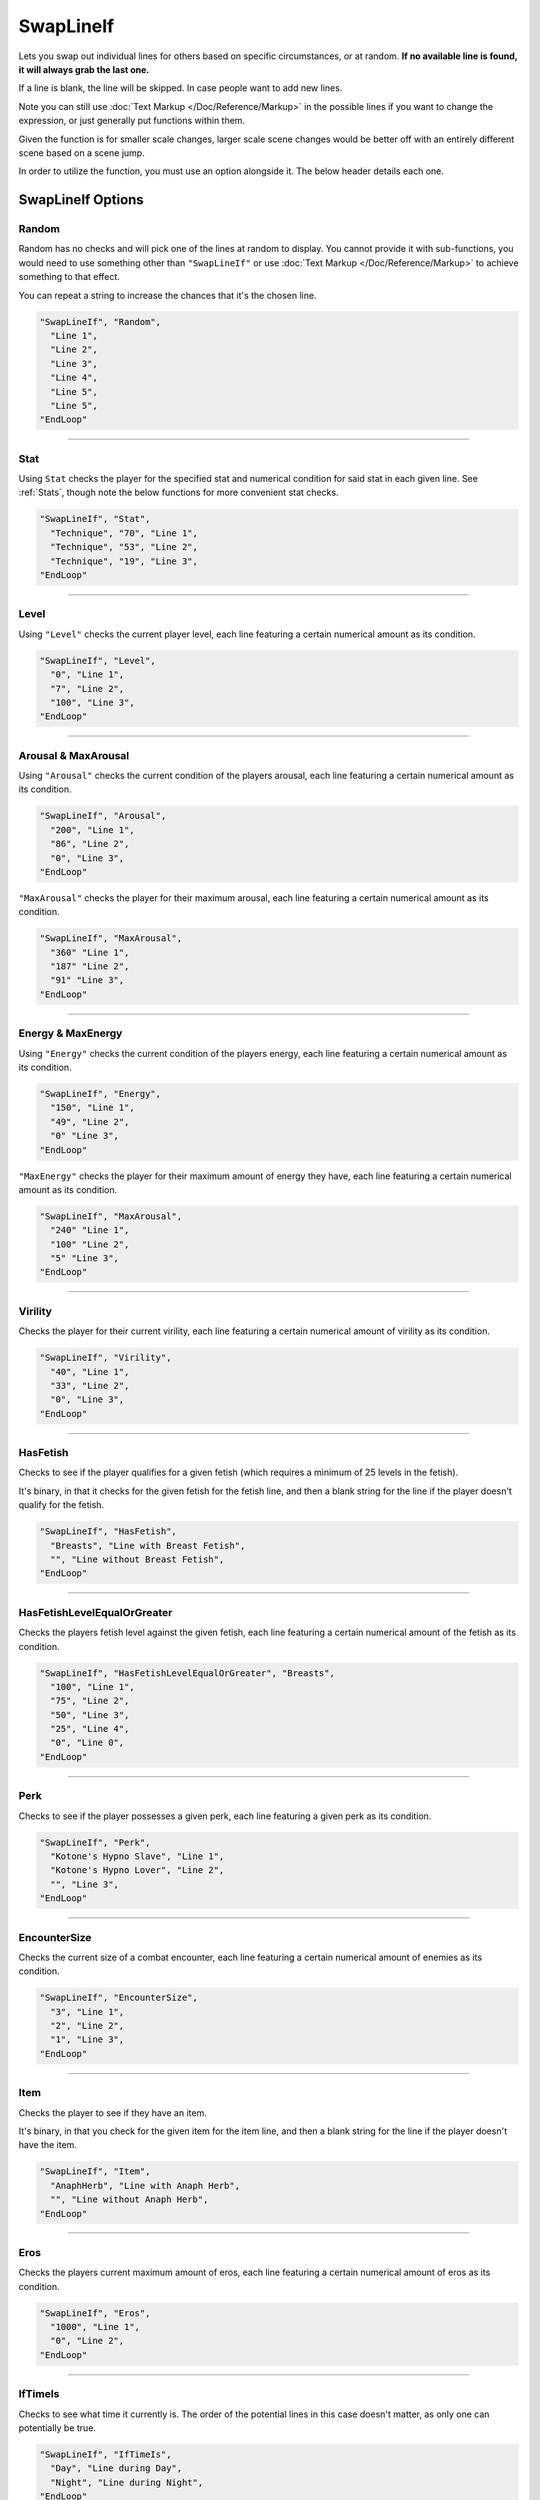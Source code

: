 **SwapLineIf**
===============

Lets you swap out individual lines for others based on specific circumstances, or at random. **If no available line is found, it will always grab the last one.**

If a line is blank, the line will be skipped. In case people want to add new lines.

Note you can still use :doc:`Text Markup </Doc/Reference/Markup>` in the possible lines if you want to change the expression, or just generally put functions within them.

Given the function is for smaller scale changes, larger scale scene changes would be better off with an entirely different scene based on a scene jump.

In order to utilize the function, you must use an option alongside it. The below header details each one.

**SwapLineIf Options**
-----------------------

**Random**
"""""""""""

Random has no checks and will pick one of the lines at random to display. You cannot provide it with sub-functions, you would need to use something other than
``"SwapLineIf"`` or use :doc:`Text Markup </Doc/Reference/Markup>` to achieve something to that effect.

You can repeat a string to increase the chances that it's the chosen line.

.. code-block:: javascript

  "SwapLineIf", "Random",
    "Line 1",
    "Line 2",
    "Line 3",
    "Line 4",
    "Line 5",
    "Line 5",
  "EndLoop"

----

**Stat**
""""""""""
Using ``Stat`` checks the player for the specified stat and numerical condition for said stat in each given line. See :ref:`Stats`, though note the below functions
for more convenient stat checks.

.. code-block:: javascript

  "SwapLineIf", "Stat",
    "Technique", "70", "Line 1",
    "Technique", "53", "Line 2",
    "Technique", "19", "Line 3",
  "EndLoop"

----

**Level**
"""""""""""""""""""""""""
Using ``"Level"`` checks the current player level, each line featuring a certain numerical amount as its condition.


.. code-block:: javascript

  "SwapLineIf", "Level",
    "0", "Line 1",
    "7", "Line 2",
    "100", "Line 3",
  "EndLoop"

----

**Arousal & MaxArousal**
"""""""""""""""""""""""""
Using ``"Arousal"`` checks the current condition of the players arousal, each line featuring a certain numerical amount as its condition.


.. code-block:: javascript

  "SwapLineIf", "Arousal",
    "200", "Line 1",
    "86", "Line 2",
    "0", "Line 3",
  "EndLoop"

``"MaxArousal"`` checks the player for their maximum arousal, each line featuring a certain numerical amount as its condition.

.. code-block:: javascript

  "SwapLineIf", "MaxArousal",
    "360" "Line 1",
    "187" "Line 2",
    "91" "Line 3",
  "EndLoop"

----

**Energy & MaxEnergy**
"""""""""""""""""""""""
Using ``"Energy"`` checks the current condition of the players energy, each line featuring a certain numerical amount as its condition.

.. code-block:: javascript

  "SwapLineIf", "Energy",
    "150", "Line 1",
    "49", "Line 2",
    "0" "Line 3",
  "EndLoop"

``"MaxEnergy"`` checks the player for their maximum amount of energy they have, each line featuring a certain numerical amount as its condition.

.. code-block:: javascript

  "SwapLineIf", "MaxArousal",
    "240" "Line 1",
    "100" "Line 2",
    "5" "Line 3",
  "EndLoop"

----

**Virility**
"""""""""""""
Checks the player for their current virility, each line featuring a certain numerical amount of virility as its condition.

.. code-block:: javascript

  "SwapLineIf", "Virility",
    "40", "Line 1",
    "33", "Line 2",
    "0", "Line 3",
  "EndLoop"

----

**HasFetish**
""""""""""""""
Checks to see if the player qualifies for a given fetish (which requires a minimum of 25 levels in the fetish).

It's binary, in that it checks for the given fetish for the fetish line, and then a blank string for the line if the player doesn't qualify for the fetish.

.. code-block:: javascript

  "SwapLineIf", "HasFetish",
    "Breasts", "Line with Breast Fetish",
    "", "Line without Breast Fetish",
  "EndLoop"

----

**HasFetishLevelEqualOrGreater**
"""""""""""""""""""""""""""""""""
Checks the players fetish level against the given fetish, each line featuring a certain numerical amount of the fetish as its condition.

.. code-block:: javascript

  "SwapLineIf", "HasFetishLevelEqualOrGreater", "Breasts",
    "100", "Line 1",
    "75", "Line 2",
    "50", "Line 3",
    "25", "Line 4",
    "0", "Line 0",
  "EndLoop"

----

**Perk**
"""""""""
Checks to see if the player possesses a given perk, each line featuring a given perk as its condition.

.. code-block:: javascript

    "SwapLineIf", "Perk",
      "Kotone's Hypno Slave", "Line 1",
      "Kotone's Hypno Lover", "Line 2",
      "", "Line 3",
    "EndLoop"

----

**EncounterSize**
""""""""""""""""""
Checks the current size of a combat encounter, each line featuring a certain numerical amount of enemies as its condition.

.. code-block:: javascript

  "SwapLineIf", "EncounterSize",
    "3", "Line 1",
    "2", "Line 2",
    "1", "Line 3",
  "EndLoop"

----

**Item**
"""""""""
Checks the player to see if they have an item.

It's binary, in that you check for the given item for the item line, and then a blank string for the line if the player doesn't have the item.

.. code-block:: javascript

  "SwapLineIf", "Item",
    "AnaphHerb", "Line with Anaph Herb",
    "", "Line without Anaph Herb",
  "EndLoop"

----

**Eros**
"""""""""
Checks the players current maximum amount of eros, each line featuring a certain numerical amount of eros as its condition.

.. code-block:: javascript

  "SwapLineIf", "Eros",
    "1000", "Line 1",
    "0", "Line 2",
  "EndLoop"

----

**IfTimeIs**
"""""""""""""
Checks to see what time it currently is. The order of the potential lines in this case doesn't matter, as only one can potentially be true.

.. code-block:: javascript

  "SwapLineIf", "IfTimeIs",
    "Day", "Line during Day",
    "Night", "Line during Night",
  "EndLoop"

----

**Progress & OtherEventsProgress**
"""""""""""""""""""""""""""""""""""
Using ``"Progress"`` checks the current progress of the event, each line featuring a certain numerical amount of progress as its condition.

.. code-block:: javascript

  "SwapLineIf", "Progress",
    "50", "Line 1",
    "0", "Line 2",
  "EndLoop"

``"OtherEventsProgress"`` lets you check the progress of the given event, each line featuring a certain numerical amount of progress as its condition.

.. code-block:: javascript

  "SwapLineIf", "OtherEventsProgress", "EventName",
    "60", "Line 1",
    "20", "Line 2",
    "0", "Line 3",
  "EndLoop"

----

**Choice & OtherEventsChoice**
"""""""""""""""""""""""""""""""
Using ``"Choice"`` checks the chosen choice number's string value, each line representing a potential choice and value as its condition.

The order of priority in this case depends entirely on the context of the reason you're using the given choice number.
However, do remember to account for if the choice number's string value is blank, if relevant to your use case.


.. code-block:: javascript

  "SwapLineIf", "Choice",
    "1", "ThisChoice", "Line 1",
    "1", "OrThisChoice", "Line 2",
    "2", "AlsoThisChoice", "Line 3",
    "1", "", "Line 3",
  "EndLoop"

Using ``"OtherEventsChoice"`` checks the specified event's chosen choice number's string value, each line representing a potential choice and value as its condition.

.. code-block:: javascript

  "SwapLineIf", "OtherEventsChoice", "EventName",
    "1", "ThisChoice", "Line 1",
    "1", "OrThisChoice", "Line 2",
    "2", "AlsoThisChoice", "Line 3",
    "1", "", "Line 3",
  "EndLoop"
